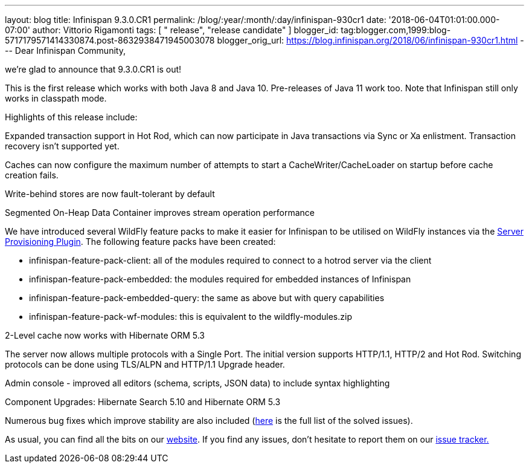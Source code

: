---
layout: blog
title: Infinispan 9.3.0.CR1
permalink: /blog/:year/:month/:day/infinispan-930cr1
date: '2018-06-04T01:01:00.000-07:00'
author: Vittorio Rigamonti
tags: [ " release", "release candidate" ]
blogger_id: tag:blogger.com,1999:blog-5717179571414330874.post-8632938471945003078
blogger_orig_url: https://blog.infinispan.org/2018/06/infinispan-930cr1.html
---
Dear Infinispan Community,

we're glad to announce that 9.3.0.CR1 is out!

This is the first release which works with both Java 8 and Java 10.
Pre-releases of Java 11 work too. Note that Infinispan still only works
in classpath mode.

Highlights of this release include:

[#docs-internal-guid-fcf54778-c9b3-e418-2086-683286f85b79]#Expanded
transaction support in Hot Rod, which can now participate in Java
transactions via Sync or Xa enlistment. Transaction recovery isn't
supported yet.#

Caches can now configure the maximum number of attempts to start a
CacheWriter/CacheLoader on startup before cache creation fails.

Write-behind stores are now fault-tolerant by default

Segmented On-Heap Data Container improves stream operation performance

We have introduced several WildFly feature packs to make it easier for
Infinispan to be utilised on WildFly instances via the
https://github.com/wildfly/wildfly-build-tools[Server Provisioning
Plugin]. The following feature packs have been created:

* infinispan-feature-pack-client: all of the modules required to connect
to a hotrod server via the client
* infinispan-feature-pack-embedded: the modules required for embedded
instances of Infinispan
* infinispan-feature-pack-embedded-query: the same as above but with
query capabilities
* infinispan-feature-pack-wf-modules: this is equivalent to the
wildfly-modules.zip

2-Level cache now works with Hibernate ORM 5.3

The server now allows multiple protocols with a Single Port. The initial
version supports HTTP/1.1, HTTP/2 and Hot Rod. Switching protocols can
be done using TLS/ALPN and HTTP/1.1 Upgrade header.

Admin console - improved all editors (schema, scripts, JSON data) to
include syntax highlighting

Component Upgrades: Hibernate Search 5.10 and Hibernate ORM 5.3

Numerous bug fixes which improve stability are also included
(https://issues.jboss.org/secure/ReleaseNote.jspa?projectId=12310799&version=12337256[here]
is the full list of the solved issues).

As usual, you can find all the bits on
our http://infinispan.org/download/[website]. If you find any issues,
don't hesitate to report them on
our https://issues.jboss.org/projects/ISPN[issue tracker.]


